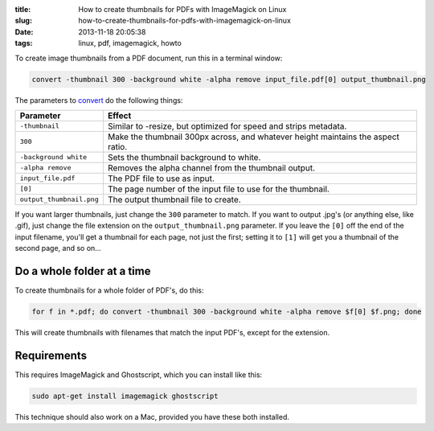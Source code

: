 :title: How to create thumbnails for PDFs with ImageMagick on Linux
:slug: how-to-create-thumbnails-for-pdfs-with-imagemagick-on-linux
:date: 2013-11-18 20:05:38
:tags: linux, pdf, imagemagick, howto

To create image thumbnails from a PDF document, run this in a terminal window:

.. code-block:: bash

    convert -thumbnail 300 -background white -alpha remove input_file.pdf[0] output_thumbnail.png

The parameters to `convert <http://www.imagemagick.org/script/command-line-options.php>`_ do the following things:

+--------------------------+----------------------------------------------------------------------------------+
| Parameter                | Effect                                                                           |
+==========================+==================================================================================+
| ``-thumbnail``           | Similar to -resize, but optimized for speed and strips metadata.                 |
+--------------------------+----------------------------------------------------------------------------------+
| ``300``                  | Make the thumbnail 300px across, and whatever height maintains the aspect ratio. |
+--------------------------+----------------------------------------------------------------------------------+
| ``-background white``    | Sets the thumbnail background to white.                                          |
+--------------------------+----------------------------------------------------------------------------------+
| ``-alpha remove``        | Removes the alpha channel from the thumbnail output.                             |
+--------------------------+----------------------------------------------------------------------------------+
| ``input_file.pdf``       | The PDF file to use as input.                                                    |
+--------------------------+----------------------------------------------------------------------------------+
| ``[0]``                  | The page number of the input file to use for the thumbnail.                      |
+--------------------------+----------------------------------------------------------------------------------+
| ``output_thumbnail.png`` | The output thumbnail file to create.                                             |
+--------------------------+----------------------------------------------------------------------------------+

If you want larger thumbnails, just change the ``300`` parameter to match. If you want to output .jpg's (or anything else, like .gif), just change the file extension on the ``output_thumbnail.png`` parameter. If you leave the ``[0]`` off the end of the input filename, you'll get a thumbnail for each page, not just the first; setting it to ``[1]`` will get you a thumbnail of the second page, and so on...

Do a whole folder at a time
---------------------------

To create thumbnails for a whole folder of PDF's, do this:

.. code-block:: bash

    for f in *.pdf; do convert -thumbnail 300 -background white -alpha remove $f[0] $f.png; done

This will create thumbnails with filenames that match the input PDF's, except for the extension.

Requirements
------------

This requires ImageMagick and Ghostscript, which you can install like this:

.. code-block:: bash

    sudo apt-get install imagemagick ghostscript

This technique should also work on a Mac, provided you have these both installed.
